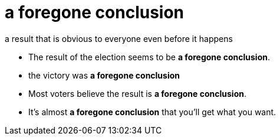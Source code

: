 = a foregone conclusion

a result that is obvious to everyone even before it happens

- The result of the election seems to be *a foregone conclusion*.
- the victory was *a foregone conclusion*
- Most voters believe the result is *a foregone conclusion*.
- It's almost *a foregone conclusion* that you'll get what you want.